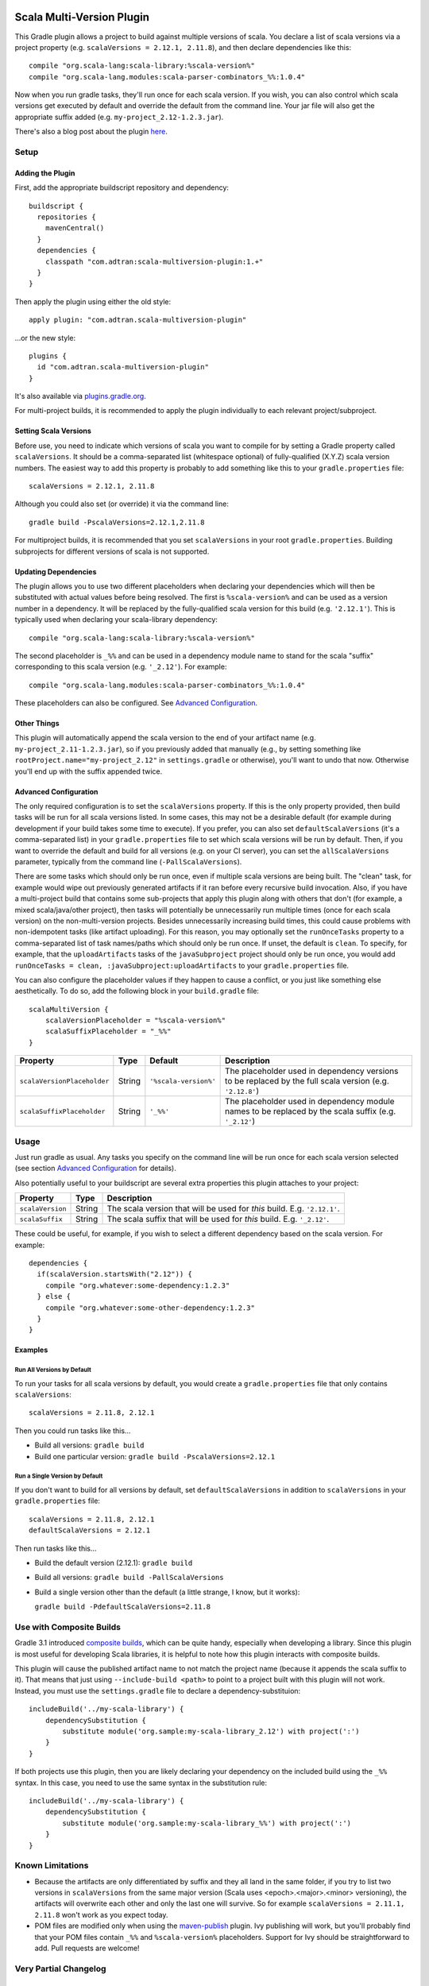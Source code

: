 .. image:: https://maven-badges.herokuapp.com/maven-central/com.adtran/scala-multiversion-plugin/badge.svg?style=flat
    :target: https://search.maven.org/artifact/com.adtran/scala-multiversion-plugin
    :alt: Download from Maven Central
.. image:: https://github.com/ADTRAN/gradle-scala-multiversion-plugin/actions/workflows/build.yaml/badge.svg
    :target: https://github.com/ADTRAN/gradle-scala-multiversion-plugin/actions/
    :alt: CI Status

==========================
Scala Multi-Version Plugin
==========================

This Gradle plugin allows a project to build against multiple versions of scala. You declare a list of scala versions
via a project property (e.g. ``scalaVersions = 2.12.1, 2.11.8``), and then declare dependencies like this::

    compile "org.scala-lang:scala-library:%scala-version%"
    compile "org.scala-lang.modules:scala-parser-combinators_%%:1.0.4"

Now when you run gradle tasks, they'll run once for each scala version. If you wish, you can also control which scala
versions get executed by default and override the default from the command line. Your jar file will also get the
appropriate suffix added (e.g. ``my-project_2.12-1.2.3.jar``).

There's also a blog post about the plugin here_.

.. _here: https://www.adtran.com/index.php/blog/technology-blog/356-announcing-the-gradle-scala-multiversion-plugin

Setup
=====

Adding the Plugin
-----------------

First, add the appropriate buildscript repository and dependency::

    buildscript {
      repositories {
        mavenCentral()
      }
      dependencies {
        classpath "com.adtran:scala-multiversion-plugin:1.+"
      }
    }

Then apply the plugin using either the old style::

    apply plugin: "com.adtran.scala-multiversion-plugin"

...or the new style::

    plugins {
      id "com.adtran.scala-multiversion-plugin"
    }

It's also available via `plugins.gradle.org`_.

For multi-project builds, it is recommended to apply the plugin individually to each relevant project/subproject.

.. _plugins.gradle.org: https://plugins.gradle.org/plugin/com.adtran.scala-multiversion-plugin

Setting Scala Versions
----------------------

Before use, you need to indicate which versions of scala you want to compile for by setting a Gradle property called
``scalaVersions``. It should be a comma-separated list (whitespace optional) of fully-qualified (X.Y.Z) scala version
numbers. The easiest way to add this property is probably to add something like this to your ``gradle.properties``
file::

    scalaVersions = 2.12.1, 2.11.8

Although you could also set (or override) it via the command line::

    gradle build -PscalaVersions=2.12.1,2.11.8

For multiproject builds, it is recommended that you set ``scalaVersions`` in your root ``gradle.properties``. Building
subprojects for different versions of scala is not supported.

Updating Dependencies
---------------------

The plugin allows you to use two different placeholders when declaring your dependencies which will then be substituted
with actual values before being resolved. The first is ``%scala-version%`` and can be used as a version number in a
dependency. It will be replaced by the fully-qualified scala version for this build (e.g. ``'2.12.1'``). This is
typically used when declaring your scala-library dependency::

    compile "org.scala-lang:scala-library:%scala-version%"

The second placeholder is ``_%%`` and can be used in a dependency module name to stand for the scala "suffix"
corresponding to this scala version (e.g. ``'_2.12'``). For example::

    compile "org.scala-lang.modules:scala-parser-combinators_%%:1.0.4"

These placeholders can also be configured. See `Advanced Configuration`_.

Other Things
------------

This plugin will automatically append the scala version to the end of your artifact name (e.g.
``my-project_2.11-1.2.3.jar``), so if you previously added that manually (e.g., by setting something like
``rootProject.name="my-project_2.12"`` in ``settings.gradle`` or otherwise), you'll want to undo that now. Otherwise
you'll end up with the suffix appended twice.

Advanced Configuration
----------------------

The only required configuration is to set the ``scalaVersions`` property. If this is the only property provided, then
build tasks will be run for all scala versions listed. In some cases, this may not be a desirable default (for example
during development if your build takes some time to execute). If you prefer, you can also set ``defaultScalaVersions``
(it's a comma-separated list) in your ``gradle.properties`` file to set which scala versions will be run by default.
Then, if you want to override the default and build for all versions (e.g. on your CI server), you can set the
``allScalaVersions`` parameter, typically from the command line (``-PallScalaVersions``).

There are some tasks which should only be run once, even if multiple scala versions are being built. The "clean"
task, for example would wipe out previously generated artifacts if it ran before every recursive build invocation.
Also, if you have a multi-project build that contains some sub-projects that apply this plugin along with others that
don't (for example, a mixed scala/java/other project), then tasks will potentially be unnecessarily run multiple times
(once for each scala version) on the non-multi-version projects. Besides unnecessarily increasing build times, this
could cause problems with non-idempotent tasks (like artifact uploading). For this reason, you may optionally set the
``runOnceTasks`` property to a comma-separated list of task names/paths which should only be run once. If unset, the
default is ``clean``. To specify, for example, that the ``uploadArtifacts`` tasks of the ``javaSubproject``
project should only be run once, you would add ``runOnceTasks = clean, :javaSubproject:uploadArtifacts`` to your
``gradle.properties`` file.

You can also configure the placeholder values if they happen to cause a conflict, or you just like something else
aesthetically. To do so, add the following block in your ``build.gradle`` file::

    scalaMultiVersion {
        scalaVersionPlaceholder = "%scala-version%"
        scalaSuffixPlaceholder = "_%%"
    }

============================  =============  ======================  ===================================================
Property                      Type           Default                 Description
============================  =============  ======================  ===================================================
``scalaVersionPlaceholder``   String         ``'%scala-version%'``   The placeholder used in dependency versions to be
                                                                     replaced by the full scala version (e.g.
                                                                     ``'2.12.8'``)
``scalaSuffixPlaceholder``    String         ``'_%%'``               The placeholder used in dependency module names to
                                                                     be replaced by the scala suffix (e.g. ``'_2.12'``)
============================  =============  ======================  ===================================================

Usage
=====

Just run gradle as usual. Any tasks you specify on the command line will be run once for each scala version selected
(see section `Advanced Configuration`_ for details).

Also potentially useful to your buildscript are several extra properties this plugin attaches to your project:

==================  =============  =====================================================================================
Property            Type           Description
==================  =============  =====================================================================================
``scalaVersion``    String         The scala version that will be used for *this* build. E.g. ``'2.12.1'``.
``scalaSuffix``     String         The scala suffix that will be used for *this* build. E.g. ``'_2.12'``.
==================  =============  =====================================================================================

These could be useful, for example, if you wish to select a different dependency based on the scala version. For
example::

    dependencies {
      if(scalaVersion.startsWith("2.12")) {
        compile "org.whatever:some-dependency:1.2.3"
      } else {
        compile "org.whatever:some-other-dependency:1.2.3"
      }
    }

Examples
--------

Run All Versions by Default
~~~~~~~~~~~~~~~~~~~~~~~~~~~

To run your tasks for all scala versions by default, you would create a ``gradle.properties`` file that only contains
``scalaVersions``::

    scalaVersions = 2.11.8, 2.12.1

Then you could run tasks like this...

* Build all versions: ``gradle build``
* Build one particular version: ``gradle build -PscalaVersions=2.12.1``

Run a Single Version by Default
~~~~~~~~~~~~~~~~~~~~~~~~~~~~~~~

If you don't want to build for all versions by default, set ``defaultScalaVersions`` in addition to ``scalaVersions`` in
your ``gradle.properties`` file::

    scalaVersions = 2.11.8, 2.12.1
    defaultScalaVersions = 2.12.1

Then run tasks like this...

* Build the default version (2.12.1): ``gradle build``
* Build all versions: ``gradle build -PallScalaVersions``
* Build a single version other than the default (a little strange, I know, but it works):

  ``gradle build -PdefaultScalaVersions=2.11.8``

Use with Composite Builds
=========================

Gradle 3.1 introduced `composite builds`_, which can be quite handy, especially when developing a library. Since this
plugin is most useful for developing Scala libraries, it is helpful to note how this plugin interacts with composite
builds.

This plugin will cause the published artifact name to not match the project name (because it appends the scala suffix to
it). That means that just using ``--include-build <path>`` to point to a project built with this plugin will not work.
Instead, you must use the ``settings.gradle`` file to declare a dependency-substituion::

    includeBuild('../my-scala-library') {
        dependencySubstitution {
            substitute module('org.sample:my-scala-library_2.12') with project(':')
        }
    }

If both projects use this plugin, then you are likely declaring your dependency on the included build using the ``_%%``
syntax. In this case, you need to use the same syntax in the substitution rule::

    includeBuild('../my-scala-library') {
        dependencySubstitution {
            substitute module('org.sample:my-scala-library_%%') with project(':')
        }
    }

.. _composite builds: https://docs.gradle.org/current/userguide/composite_builds.html

Known Limitations
=================

* Because the artifacts are only differentiated by suffix and they all land in the same folder, if you try to list two
  versions in ``scalaVersions`` from the same major version (Scala uses <epoch>.<major>.<minor> versioning), the
  artifacts will overwrite each other and only the last one will survive. So for example ``scalaVersions = 2.11.1,
  2.11.8`` won't work as you expect today.

* POM files are modified only when using the `maven-publish`_ plugin. Ivy publishing will work, but you'll
  probably find that your POM files contain ``_%%`` and ``%scala-version%`` placeholders. Support for Ivy should be
  straightforward to add. Pull requests are welcome!

.. _maven: https://docs.gradle.org/current/userguide/maven_plugin.html
.. _maven-publish: https://docs.gradle.org/current/userguide/publishing_maven.html

Very Partial Changelog
======================

Version 2.0
-----------

* Adds support for recent versions of Gradle (tested with 6.3)
* Removes support for the long-deprecated maven_ plugin. Use maven-publish_ instead.

License
=======

This project is licensed under the Apache License, Version 2.0 (http://www.apache.org/licenses/LICENSE-2.0). Copyright
2017, ADTRAN, Inc.

Contributing
============

Issues and pull requests are welcome if you have bugs/suggestions/improvements!

